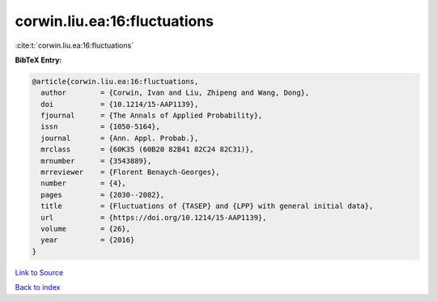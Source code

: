 corwin.liu.ea:16:fluctuations
=============================

:cite:t:`corwin.liu.ea:16:fluctuations`

**BibTeX Entry:**

.. code-block:: bibtex

   @article{corwin.liu.ea:16:fluctuations,
     author        = {Corwin, Ivan and Liu, Zhipeng and Wang, Dong},
     doi           = {10.1214/15-AAP1139},
     fjournal      = {The Annals of Applied Probability},
     issn          = {1050-5164},
     journal       = {Ann. Appl. Probab.},
     mrclass       = {60K35 (60B20 82B41 82C24 82C31)},
     mrnumber      = {3543889},
     mrreviewer    = {Florent Benaych-Georges},
     number        = {4},
     pages         = {2030--2082},
     title         = {Fluctuations of {TASEP} and {LPP} with general initial data},
     url           = {https://doi.org/10.1214/15-AAP1139},
     volume        = {26},
     year          = {2016}
   }

`Link to Source <https://doi.org/10.1214/15-AAP1139},>`_


`Back to index <../By-Cite-Keys.html>`_
